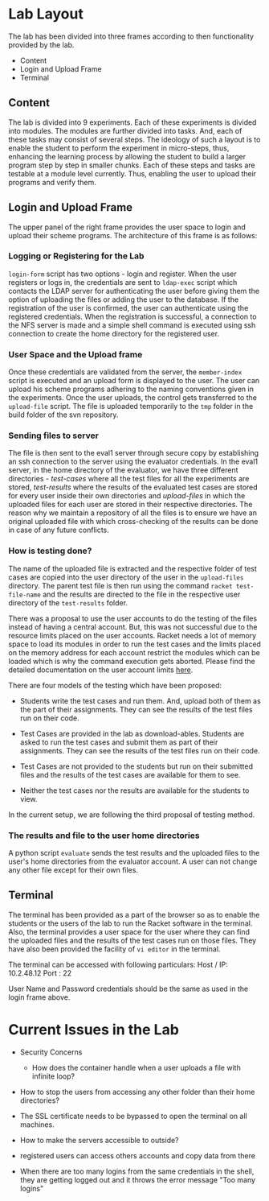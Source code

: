 #+TITLE : Architecture of POPL Virtual Lab

* Lab Layout

The lab has been divided into three frames according to then
functionality provided by the lab.
- Content
- Login and Upload Frame
- Terminal

** Content

The lab is divided into 9 experiments.  Each of these experiments is
divided into modules.  The modules are further divided into tasks. And,
each of these tasks may consist of several steps.  The ideology of such
a layout is to enable the student to perform the experiment in
micro-steps, thus, enhancing the learning process by allowing the
student to build a larger program step by step in smaller chunks.  Each
of these steps and tasks are testable at a module level currently.
Thus, enabling the user to upload their programs and verify them.


** Login and Upload Frame

The upper panel of the right frame provides the user space to login and
upload their scheme programs. The architecture of this frame is as follows:

*** Logging or Registering for the Lab

=login-form= script has two options - login and register. When the user
registers or logs in, the credentials are sent to =ldap-exec= script
which contacts the LDAP server for authenticating the user before giving
them the option of uploading the files or adding the user to the
database. If the registration of the user is confirmed, the user can
authenticate using the registered credentials. When the registration is
successful, a connection to the NFS server is made and a simple shell
command is executed using ssh connection to create the home directory
for the registered user.


*** User Space and the Upload frame
Once these credentials are validated from the
server, the =member-index= script is executed and an upload form is
displayed to the user. The user can upload his scheme programs adhering
to the naming conventions given in the experiments. Once the user
uploads, the control gets transferred to the =upload-file= script. The
file is uploaded temporarily to the =tmp= folder in the build folder of
the svn repository.


*** Sending files to server
The file is then sent to the eval1 server through secure copy by
establishing an ssh connection to the server using the evaluator
credentials. In the eval1 server, in the home directory of the
evaluator, we have three different directories - /test-cases/ where all
the test files for all the experiments are stored, /test-results/ where
the results of the evaluated test cases are stored for every user inside
their own directories and /upload-files/ in which the uploaded files for
each user are stored in their respective directories. The reason why we
maintain a repository of all the files is to ensure we have an original
uploaded file with which cross-checking of the results can be done in
case of any future conflicts.


*** How is testing done?  
The name of the uploaded file is extracted and the respective folder of
test cases are copied into the user directory of the user in the
=upload-files= directory. The parent test file is then run using the
command =racket test-file-name= and the results are directed to the file
in the respective user directory of the =test-results= folder.

There was a proposal to use the user accounts to do the testing of the
files instead of having a central account. But, this was not successful
due to the resource limits placed on the user accounts. Racket needs a
lot of memory space to load its modules in order to run the test cases
and the limits placed on the memory address for each account restrict
the modules which can be loaded which is why the command execution gets
aborted. Please find the detailed documentation on the user account
limits [[http://community.virtual-labs.ac.in/wiki/Shell_Access][here]].

There are four models of the testing which have been proposed: 

 - Students write the test cases and run them. And, upload both of them
   as the part of their assignments. They can see the results of the
   test files run on their code.

 - Test Cases are provided in the lab as download-ables. Students are
   asked to run the test cases and submit them as part of their
   assignments. They can see the results of the
   test files run on their code.

 - Test Cases are not provided to the students but run on their
   submitted files and the results of the test cases are available for
   them to see.

 - Neither the test cases nor the results are available for the students
   to view.

In the current setup, we are following the third proposal of testing method. 


*** The results and file to the user home directories
A python script =evaluate= sends the test results and the uploaded files
to the user's home directories from the evaluator account. A
user can not change any other file except for their own files. 


** Terminal

The terminal has been provided as a part of the browser so as to enable
the students or the users of the lab to run the Racket software in the
terminal. Also, the terminal provides a user space for the user where
they can find the uploaded files and the results of the test cases run
on those files.  They have also been provided the facility of =vi editor=
in the terminal.

The terminal can be accessed with following particulars:
Host / IP: 10.2.48.12
Port : 22

User Name and Password credentials should be the same as used in the
login frame above.


* Current Issues in the Lab

- Security Concerns
  + How does the container handle when a user uploads a file with
    infinite loop?

- How to stop the users from accessing any other folder than their home
  directories?

- The SSL certificate needs to be bypassed to open the terminal on all
  machines.

- How to make the servers accessible to outside?

- registered users can access others accounts and copy data from there

- When there are too many logins from the same credentials in the shell,
  they are getting logged out and it throws the error message "Too many
  logins"
